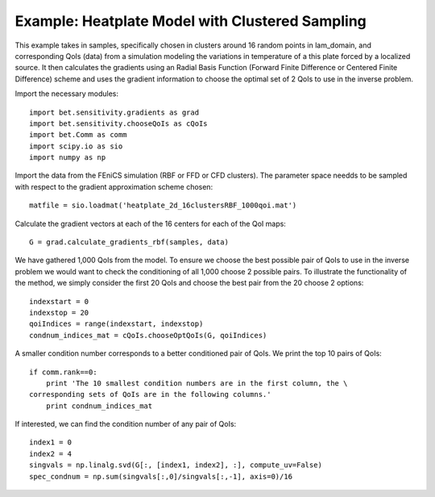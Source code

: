.. _chooseQoIs:


===========================
Example: Heatplate Model with Clustered Sampling
===========================

This example takes in samples, specifically chosen in clusters around 16 random points in lam_domain, and corresponding QoIs (data) from a simulation modeling the variations in temperature of a this plate forced by a localized source. It then calculates the gradients using an Radial Basis Function (Forward Finite Difference or Centered Finite Difference) scheme and uses the gradient information to choose the optimal set of 2 QoIs to use in the inverse problem.

Import the necessary modules::


    import bet.sensitivity.gradients as grad
    import bet.sensitivity.chooseQoIs as cQoIs
    import bet.Comm as comm
    import scipy.io as sio
    import numpy as np

Import the data from the FEniCS simulation (RBF or FFD or CFD clusters).  The parameter space needds to be sampled with respect to the gradient approximation scheme chosen::

  matfile = sio.loadmat('heatplate_2d_16clustersRBF_1000qoi.mat')

Calculate the gradient vectors at each of the 16 centers for each of the QoI
maps::

    G = grad.calculate_gradients_rbf(samples, data)

We have gathered 1,000 QoIs from the model.  To ensure we choose the best possible pair of QoIs to use in the inverse problem we would want to check the conditioning of all 1,000 choose 2 possible pairs.  To illustrate the functionality of the method, we simply consider the first 20 QoIs and choose the best pair from the 20 choose 2 options::

    indexstart = 0
    indexstop = 20
    qoiIndices = range(indexstart, indexstop)
    condnum_indices_mat = cQoIs.chooseOptQoIs(G, qoiIndices)

A smaller condition number corresponds to a better conditioned pair of QoIs.  We print the top 10 pairs of QoIs::

    if comm.rank==0:
        print 'The 10 smallest condition numbers are in the first column, the \
    corresponding sets of QoIs are in the following columns.'
        print condnum_indices_mat

If interested, we can find the condition number of any pair of QoIs::

    index1 = 0
    index2 = 4
    singvals = np.linalg.svd(G[:, [index1, index2], :], compute_uv=False)
    spec_condnum = np.sum(singvals[:,0]/singvals[:,-1], axis=0)/16

